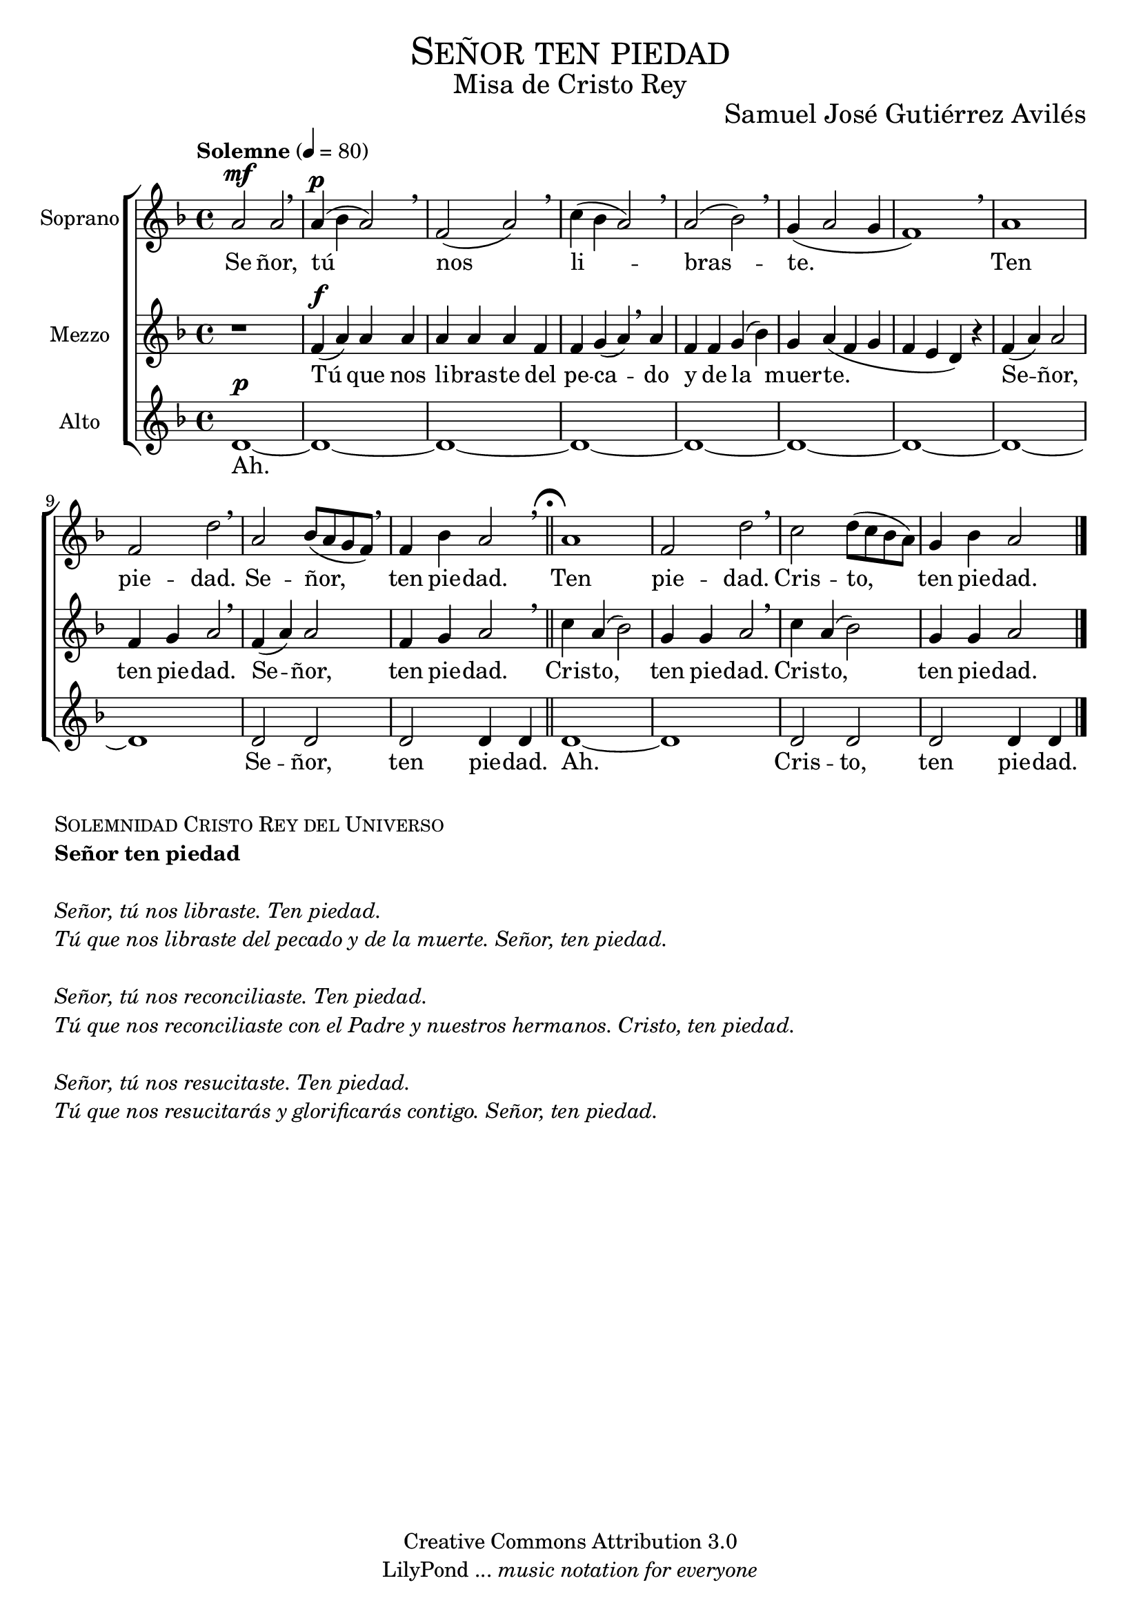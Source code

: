 % ****************************************************************
%	Señor ten piedad_v2 - Coro femenino
%	by serach.sam@
% ****************************************************************
\language "espanol"
\version "2.19.32"

%#(set-global-staff-size 25)

% --- Parametro globales
global = {
  \tempo "Solemne" 4 = 80 
  \key re \minor 
  \time 4/4
  \dynamicUp
  s1*11
  \bar "||"
  \mark \markup { \fermata }
  s1*4
  \bar "|."
}

% --- Cabecera
\markup { \fill-line { \center-column { \fontsize #5 \smallCaps "Señor ten piedad" \fontsize #2 "Misa de Cristo Rey" } } }
\markup { \fill-line { " " \center-column { \fontsize #2 "Samuel José Gutiérrez Avilés" } } }
\header {
  copyright = "Creative Commons Attribution 3.0"
  tagline = \markup { \with-url #"http://lilypond.org/web/" { LilyPond ... \italic { music notation for everyone } } }
  breakbefore = ##t
}

% --- Musica
soprano_music = \relative do'' {
  la2\mf la \breathe
  la4\p( sib la2) \breathe
  fa2( la) \breathe
  do4( sib la2) \breathe
  la2( sib2) \breathe
  sol4( la2 sol4 fa1) \breathe
  la1 fa2 re'2  \breathe 
  la2 sib8( la sol fa) \breathe
  fa4 sib la2 \breathe
  la1 fa2 re'2  \breathe 
  do2 re8( do sib la) sol4 sib la2
}

soprano_letra_uno = \lyricmode {
  Se ñor, tú nos li -- bras -- te. Ten pie -- dad. Se -- ñor, ten pie -- dad. Ten pie -- dad. Cris -- to, ten pie -- dad.
}

soprano_letra_dos = \lyricmode {
  Se -- ñor tú _ _ nos -- _ re -- _ con -- _ _ ci -- _ li -- as -- te. _ _ _ _ _ _ _ _ _ _ _ _ Cris -- to, ten pie -- dad. Cris -- to, ten pie -- dad.
}

soprano_letra_tres = \lyricmode {
  Se ñor, tú _ _ nos _ re -- _ su -- _ _ ci -- _ tas -- _ te. Se -- _ ñor, ten pie -- dad. Se -- _ ñor, ten pie -- dad.
}

mezzo_music = \relative do' {
  r1
  fa4\f( la) la la la la la fa fa sol( la) \breathe
  la fa fa sol( sib) sol la( fa sol fa mi re) r
  fa4( la) la2 fa4 sol la2 \breathe
  fa4( la) la2 fa4 sol la2 \breathe
  do4 la( sib2) sol4 sol la2 \breathe
  do4 la( sib2) sol4 sol la2
}

mezzo_letra_uno = \lyricmode {
  Tú que nos li -- bras -- te del pe -- ca -- do y de la muer -- te. Se -- ñor, ten pie -- dad. Se -- ñor, ten pie -- dad. Cris -- to, ten pie -- dad. Cris -- to, ten pie -- dad.
}

mezzo_letra_dos = \lyricmode {
  Tú _ que nos re -- _ con -- ci -- lias -- te con -- el Pa -- dre~y nues -- tros her -- ma -- nos. _ _ _ _ _ _ _ _ _ _ _ _ Cris -- to, ten pie -- dad. Cris -- to, ten pie -- dad.
}

mezzo_letra_tres = \lyricmode {
  Tú _  que nos re -- _ su -- ci -- ta -- rás y glo -- ri -- fi -- ca -- rás con -- ti -- go. Se -- _ ñor, ten pie -- dad. Se -- _ ñor, ten pie -- dad.
}
alto_music = \relative do' {
  re1\p~ re1~ re1~ re1~ re1~ re1~ re1~ re1~ re1 re2 re re2 re4 re re1~ re1 re2 re re2 re4 re
}

alto_letra = \lyricmode {
  Ah. Se -- ñor, ten pie -- dad. Ah. Cris -- to, ten pie -- dad.
}

% --- Acordes
acordes = \new ChordNames {
  \set chordChanges = ##t
  \italianChords
  \chordmode {
    re1:m R1*2 sol2:m re1:m sol2.:m re2.:m R1*5 sol2:m re2:m R1 sol2:m re2:m
  }
}

\score {
  \new ChoirStaff <<
    %\acordes
    \new Staff <<
      \set Staff.instrumentName = #"Soprano"
      \set Staff.midiInstrument = #"choir aahs"
      \new Voice = "soprano" << \global \soprano_music >>
      \new Lyrics \lyricsto "soprano" \soprano_letra_uno
    >>
    \new Staff <<
      \set Staff.instrumentName = #"Mezzo"
      \set Staff.midiInstrument = #"choir aahs"
      \new Voice = "mezzo" << \global \mezzo_music >>
      \new Lyrics \lyricsto "mezzo" \mezzo_letra_uno
    >>
    \new Staff <<
      \set Staff.instrumentName = #"Alto"
      \set Staff.midiInstrument = #"choir aahs"
      \new Voice = "alto" << \global \alto_music >>
      \new Lyrics \lyricsto "alto" \alto_letra
    >>
  >>
  \layout {}
  \midi {}
}

\markup {
  \column {
    \line  \smallCaps { Solemnidad Cristo Rey del Universo }
    \line \bold { Señor ten piedad }
    \hspace #1
    \line \italic { Señor, tú nos libraste. Ten piedad. }
    \line \italic { Tú que nos libraste del pecado y de la muerte. Señor, ten piedad. }
    \hspace #1
    \line \italic { Señor, tú nos reconciliaste. Ten piedad. }
    \line \italic { Tú que nos reconciliaste con el Padre y nuestros hermanos. Cristo, ten piedad. }
    \hspace #1
    \line \italic { Señor, tú nos resucitaste. Ten piedad. }
    \line \italic { Tú que nos resucitarás y glorificarás contigo. Señor, ten piedad. }
  }
}

% --- Pagina
\paper {
  #( set-default-paper-size "letter" )
}